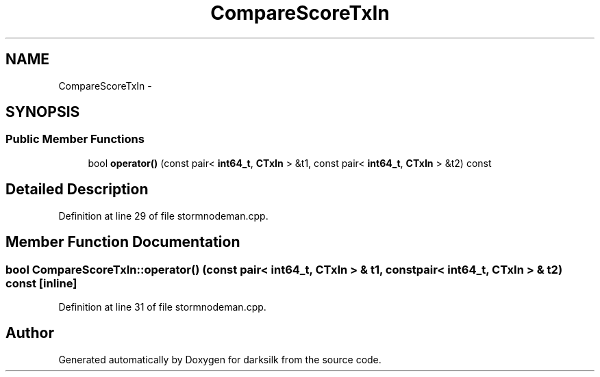 .TH "CompareScoreTxIn" 3 "Wed Feb 10 2016" "Version 1.0.0.0" "darksilk" \" -*- nroff -*-
.ad l
.nh
.SH NAME
CompareScoreTxIn \- 
.SH SYNOPSIS
.br
.PP
.SS "Public Member Functions"

.in +1c
.ti -1c
.RI "bool \fBoperator()\fP (const pair< \fBint64_t\fP, \fBCTxIn\fP > &t1, const pair< \fBint64_t\fP, \fBCTxIn\fP > &t2) const "
.br
.in -1c
.SH "Detailed Description"
.PP 
Definition at line 29 of file stormnodeman\&.cpp\&.
.SH "Member Function Documentation"
.PP 
.SS "bool CompareScoreTxIn::operator() (const pair< \fBint64_t\fP, \fBCTxIn\fP > & t1, const pair< \fBint64_t\fP, \fBCTxIn\fP > & t2) const\fC [inline]\fP"

.PP
Definition at line 31 of file stormnodeman\&.cpp\&.

.SH "Author"
.PP 
Generated automatically by Doxygen for darksilk from the source code\&.
